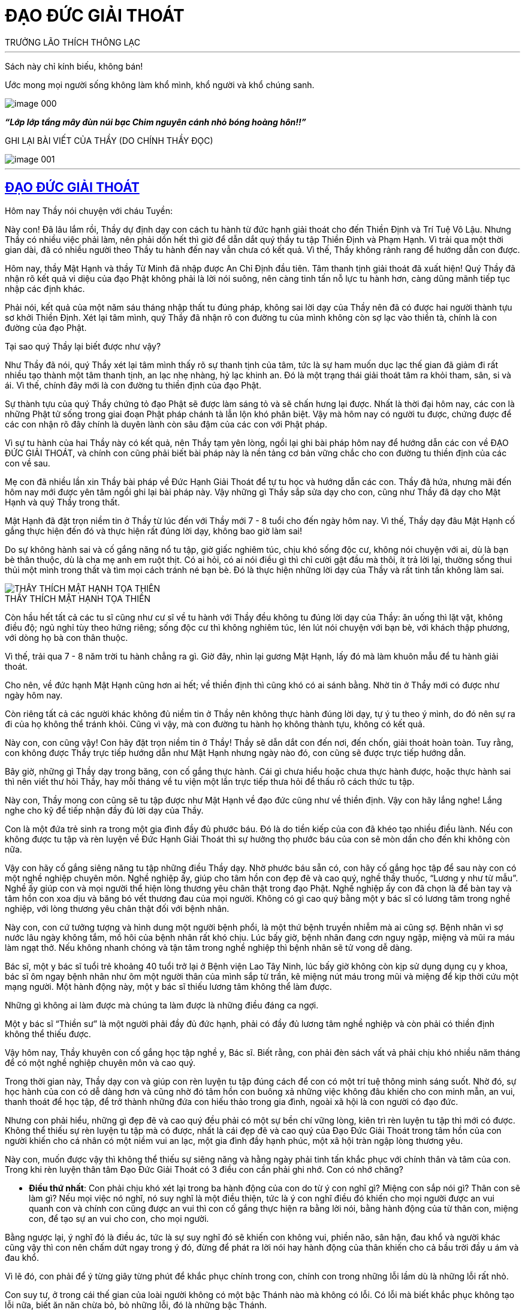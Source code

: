 = ĐẠO ĐỨC GIẢI THOÁT
TRƯỞNG LÃO THÍCH THÔNG LẠC
:keywords: keywords, will, be, separated, by, commas 
:doctype: book
:sectlinks:
:icons: font
:imagesdir: media
:caption: 

[abstract]
---
Sách này chỉ kính biếu, không bán!

Ước mong mọi người sống không làm khổ mình, khổ người và khổ chúng sanh.

[#image000]
image::image-000.jpg[]

*_“Lớp lớp tầng mây đùn núi bạc Chim nguyên cánh nhỏ bóng hoàng hôn!!”_*

GHI LẠI BÀI VIẾT CỦA THẦY
(DO CHÍNH THẦY ĐỌC)

[#image001]
image::image-001.jpg[]

---

== ĐẠO ĐỨC GIẢI THOÁT

Hôm nay Thầy nói chuyện với cháu Tuyền:

Này con! Đã lâu lắm rồi, Thầy dự định dạy con cách tu hành từ đức hạnh giải thoát cho đến Thiền Định và Trí Tuệ Vô Lậu. Nhưng Thầy có nhiều việc phải làm, nên phải dồn hết thì giờ để dẫn dắt quý thầy tu tập Thiền Định và Phạm Hạnh. Vì trải qua một thời gian dài, đã có nhiều người theo Thầy tu hành đến nay vẫn chưa có kết quả. Vì thế, Thầy không rảnh rang để hướng dẫn con được.

Hôm nay, thầy Mật Hạnh và thầy Từ Minh đã nhập được An Chỉ Định đầu tiên. Tâm thanh tịnh giải thoát đã xuất hiện! Quý Thầy đã nhận rõ kết quả vi diệu của đạo Phật không phải là lời nói suông, nên càng tinh tấn nỗ lực tu hành hơn, càng dũng mãnh tiếp tục nhập các định khác.

Phải nói, kết quả của một năm sáu tháng nhập thất tu đúng pháp, không sai lời dạy của Thầy nên đã có được hai người thành tựu sơ khởi Thiền Định. Xét lại tâm mình, quý Thầy đã nhận rõ con đường tu của mình không còn sợ lạc vào thiền tà, chính là con đường của đạo Phật.

Tại sao quý Thầy lại biết được như vậy?

Như Thầy đã nói, quý Thầy xét lại tâm mình thấy rõ sự thanh tịnh của tâm, tức là sự ham muốn dục lạc thế gian đã giảm đi rất nhiều tạo thành một tâm thanh tịnh, an lạc nhẹ nhàng, hỷ lạc khinh an. Đó là một trạng thái giải thoát tâm ra khỏi tham, sân, si và ái. Vì thế, chính đây mới là con đường tu thiền định của đạo Phật.

Sự thành tựu của quý Thầy chứng tỏ đạo Phật sẽ được làm sáng tỏ và sẽ chấn hưng lại được. Nhất là thời đại hôm nay, các con là những Phật tử sống trong giai đoạn Phật pháp chánh tà lẫn lộn khó phân biệt. Vậy mà hôm nay có người tu được, chứng được để các con nhận rõ đây chính là duyên lành còn sâu đậm của các con với Phật pháp.

Vì sự tu hành của hai Thầy này có kết quả, nên Thầy tạm yên lòng, ngồi lại ghi bài pháp hôm nay để hướng dẫn các con về ĐẠO ĐỨC GIẢI THOÁT, và chính con cũng phải biết bài pháp này là nền tảng cơ bản vững chắc cho con đường tu thiền định của các con về sau.

Mẹ con đã nhiều lần xin Thầy bài pháp về Đức Hạnh Giải Thoát để tự tu học và hướng dẫn các con. Thầy đã hứa, nhưng mãi đến hôm nay mới được yên tâm ngồi ghi lại bài pháp này. Vậy những gì Thầy sắp sửa dạy cho con, cũng như Thầy đã dạy cho Mật Hạnh và quý Thầy trong thất.

Mật Hạnh đã đặt trọn niềm tin ở Thầy từ lúc đến với Thầy mới 7 - 8 tuổi cho đến ngày hôm nay. Vì thế, Thầy dạy đâu Mật Hạnh cố gắng thực hiện đến đó và thực hiện rất đúng lời dạy, không bao giờ làm sai!

Do sự không hành sai và cố gắng năng nổ tu tập, giờ giấc nghiêm túc, chịu khó sống độc cư, không nói chuyện với ai, dù là bạn bè thân thuộc, dù là cha mẹ anh em ruột thịt. Có ai hỏi, có ai nói điều gì thì chỉ cười gật đầu mà thôi, ít trả lời lại, thường sống thui thủi một mình trong thất và tìm mọi cách tránh né bạn bè. Đó là thực hiện những lời dạy của Thầy và rất tinh tấn không làm sai.

[#image-002]
.THẦY THÍCH MẬT HẠNH TỌA THIỀN
image::image-002.jpg[THẦY THÍCH MẬT HẠNH TỌA THIỀN]

Còn hầu hết tất cả các tu sĩ cũng như cư sĩ về tu hành với Thầy đều không tu đúng lời dạy của Thầy: ăn uống thì lặt vặt, không điều độ; ngủ nghỉ tùy theo hứng riêng; sống độc cư thì không nghiêm túc, lén lút nói chuyện với bạn bè, với khách thập phương, với dòng họ bà con thân thuộc.

Vì thế, trải qua 7 - 8 năm trời tu hành chẳng ra gì. Giờ đây, nhìn lại gương Mật Hạnh, lấy đó mà làm khuôn mẫu để tu hành giải thoát.

Cho nên, về đức hạnh Mật Hạnh cũng hơn ai hết; về thiền định thì cũng khó có ai sánh bằng. Nhờ tin ở Thầy mới có được như ngày hôm nay.

Còn riêng tất cả các người khác không đủ niềm tin ở Thầy nên không thực hành đúng lời dạy, tự ý tu theo ý mình, do đó nên sự ra đi của họ không thể tránh khỏi. Cũng vì vậy, mà con đường tu hành họ không thành tựu, không có kết quả.

Này con, con cũng vậy! Con hãy đặt trọn niềm tin ở Thầy! Thầy sẽ dẫn dắt con đến nơi, đến chốn, giải thoát hoàn toàn. Tuy rằng, con không được Thầy trực tiếp hướng dẫn như Mật Hạnh nhưng ngày nào đó, con cũng sẽ được trực tiếp hướng dẫn.

Bây giờ, những gì Thầy dạy trong băng, con cố gắng thực hành. Cái gì chưa hiểu hoặc chưa thực hành được, hoặc thực hành sai thì nên viết thư hỏi Thầy, hay mỗi tháng về tu viện một lần trực tiếp thưa hỏi để thấu rõ cách thức tu tập.

Này con, Thầy mong con cũng sẽ tu tập được như Mật Hạnh về đạo đức cũng như về thiền định. Vậy con hãy lắng nghe! Lắng nghe cho kỹ để tiếp nhận đầy đủ lời dạy của Thầy.

Con là một đứa trẻ sinh ra trong một gia đình đầy đủ phước báu. Đó là do tiền kiếp của con đã khéo tạo nhiều điều lành. Nếu con không được tu tập và rèn luyện về Đức Hạnh Giải Thoát thì sự hưởng thọ phước báu của con sẽ mòn dần cho đến khi không còn nữa.

Vậy con hãy cố gắng siêng năng tu tập những điều Thầy dạy. Nhờ phước báu sẵn có, con hãy cố gắng học tập để sau này con có một nghề nghiệp chuyên môn. Nghề nghiệp ấy, giúp cho tâm hồn con đẹp đẽ và cao quý, nghề thầy thuốc, “Lương y như từ mẫu”. Nghề ấy giúp con và mọi người thể hiện lòng thương yêu chân thật trong đạo Phật. Nghề nghiệp ấy con đã chọn là để bàn tay và tâm hồn con xoa dịu và băng bó vết thương đau của mọi người. Không có gì cao quý bằng một y bác sĩ có lương tâm trong nghề nghiệp, với lòng thương yêu chân thật đối với bệnh nhân.

Này con, con cứ tưởng tượng và hình dung một người bệnh phổi, là một thứ bệnh truyền nhiễm mà ai cũng sợ. Bệnh nhân vì sợ nước lâu ngày không tắm, mồ hôi của bệnh nhân rất khó chịu. Lúc bấy giờ, bệnh nhân đang cơn nguy ngập, miệng và mũi ra máu làm ngạt thở. Nếu không nhanh chóng và tận tâm trong nghề nghiệp thì bệnh nhân sẽ tử vong dễ dàng.

Bác sĩ, một y bác sĩ tuổi trẻ khoảng 40 tuổi trở lại ở Bệnh viện Lao Tây Ninh, lúc bấy giờ không còn kịp sử dụng dụng cụ y khoa, bác sĩ ôm ngay bệnh nhân như ôm một người thân của mình sắp từ trần, kê miệng nút máu trong mũi và miệng để kịp thời cứu một mạng người. Một hành động này, một y bác sĩ thiếu lương tâm không thể làm được.

Những gì không ai làm được mà chúng ta làm được là những điều đáng ca ngợi.

Một y bác sĩ “Thiền sư” là một người phải đầy đủ đức hạnh, phải có đầy đủ lương tâm nghề nghiệp và còn phải có thiền định không thể thiếu được.

Vậy hôm nay, Thầy khuyên con cố gắng học tập nghề y, Bác sĩ. Biết rằng, con phải đèn sách vất vả phải chịu khó nhiều năm tháng để có một nghề nghiệp chuyên môn và cao quý.

Trong thời gian này, Thầy dạy con và giúp con rèn luyện tu tập đúng cách để con có một trí tuệ thông minh sáng suốt. Nhờ đó, sự học hành của con có dễ dàng hơn và cũng nhờ đó tâm hồn con buông xả những việc không đâu khiến cho con minh mẫn, an vui, thanh thoát để học tập, để trở thành những đứa con hiếu thảo trong gia đình, ngoài xã hội là con người có đạo đức.

Nhưng con phải hiểu, những gì đẹp đẽ và cao quý đều phải có một sự bền chí vững lòng, kiên trì rèn luyện tu tập thì mới có được. Không thể thiếu sự rèn luyện tu tập mà có được, nhất là cái đẹp đẽ và cao quý của Đạo Đức Giải Thoát trong tâm hồn của con người khiến cho cá nhân có một niềm vui an lạc, một gia đình đầy hạnh phúc, một xã hội tràn ngập lòng thương yêu.

Này con, muốn được vậy thì không thể thiếu sự siêng năng và hằng ngày phải tinh tấn khắc phục với chính thân và tâm của con. Trong khi rèn luyện thân tâm Đạo Đức Giải Thoát có 3 điều con cần phải ghi nhớ. Con có nhớ chăng?

- *Điều thứ nhất*: Con phải chịu khó xét lại trong ba hành động của con do từ ý con nghĩ gì? Miệng con sắp nói gì? Thân con sẽ làm gì? Nếu mọi việc nó nghĩ, nó suy nghĩ là một điều thiện, tức là ý con nghĩ điều đó khiến cho mọi người được an vui quanh con và chính con cũng được an vui thì con cố gắng thực hiện ra bằng lời nói, bằng hành động của từ thân con, miệng con, để tạo sự an vui cho con, cho mọi người.

Bằng ngược lại, ý nghĩ đó là điều ác, tức là sự suy nghĩ đó sẽ khiến con không vui, phiền não, sân hận, đau khổ và người khác cũng vậy thì con nên chấm dứt ngay trong ý đó, đừng để phát ra lời nói hay hành động của thân khiến cho cả bầu trời đầy u ám và đau khổ.

Vì lẽ đó, con phải để ý từng giây từng phút để khắc phục chính trong con, chính con trong những lỗi lầm dù là những lỗi rất nhỏ.

Con suy tư, ở trong cái thế gian của loài người không có một bậc Thánh nào mà không có lỗi. Có lỗi mà biết khắc phục không tạo lỗi nữa, biết ăn năn chừa bỏ, bỏ những lỗi, đó là những bậc Thánh.

Còn ngược lại, phàm phu có lỗi thì luôn luôn lúc nào cũng che giấu lỗi mình bằng cách lý luận che đậy gạt mình, gạt người và họ lầm tưởng rằng mình không bao giờ có lỗi, chỉ lỗi ở người khác mà thôi.

Bởi vậy, điều thứ nhất này con phải cẩn thận cảnh giác luôn luôn lúc nào cũng phải sửa mình và cố gắng ăn năn chừa bỏ những gì con đã làm lỗi.

- *Điều thứ hai*: Con phải khắc phục sự lười biếng, con phải tập luyện ý chí cương quyết và nhẫn nại. Lúc nào con cũng phải đem hết nghị lực chiến đấu với tâm lười biếng, với tâm không tùy thuận, với tâm ích kỷ nhỏ mọn, với tâm ganh tỵ hơn thua, v.v.
- *Điều thứ ba*: Con phải giữ gìn giờ giấc nghiêm túc.

Khi con đặt ra thời khóa: Học, tu và làm việc giúp mẹ con như lau nhà, bếp nước, sửa sang lại ngăn nắp trong các phòng. Khi sửa sang con phải thưa hỏi ba mẹ con, nhất là nơi ngủ nghỉ và phòng học của con phải ngăn nắp, phải thứ tự, đơn giản nhưng sạch sẽ, không chưng dọn rườm rà, kiểu cách. Thì giờ nào làm việc nấy, không được bỏ trôi qua, hoặc làm lộn xộn: giờ học ra giờ làm, giờ làm ra giờ tu, giờ tu ra giờ chơi, nghĩa là, giờ này làm việc khác, giờ khác làm việc này. Nếu con làm việc như vậy, sau này sẽ khiến con trở thành người thiếu ngăn nắp. Cuộc sống của con trở thành bề bộn, lộn xộn và bừa bãi.

Về các môn học, những môn học nào con thấy yếu và thua chúng bạn, con nên xin ba mẹ con cho con học thêm môn đó. Đừng nên nhờ vả vào bạn bè vì lòng tự trọng của con. Con phải hiểu, bạn bè khi nhờ họ dạy con, họ sẽ khinh khỉnh và xem thường con. Thà con dạy họ học hơn là để họ dạy con. Trong sự học phải có sự ganh đua, do vì thế mà lời nói hay hành động họ sẽ làm cho tâm con bất an. Điều này chỉ được áp dụng trong trường học, không được áp dụng vào đường đời.

Vì sao?

Ngoài đời, trong mọi công việc làm ăn của mọi người đều có những kinh nghiệm riêng tư trên thương trường, trên ngành nghề. Vì thế, con phải hạ mình để học, để học bài, học những điều hay, tránh những điều dở để thành công trong sự nghiệp.

Còn trong học đường thì khác, họ không bao giờ dạy con qua sự hiểu biết chân thật để họ hơn con, giỏi hơn con. Vậy con nên xin ba mẹ con bỏ tiền mời gia sư chuyên môn đến dạy và hướng dẫn bài làm, bài học cho con. Vì họ nhận tiền công, họ phải tận tâm dạy con hết lòng. Có như vậy, việc học của con sẽ không thua bạn bè và mỗi kỳ thi sẽ kết quả tốt đẹp đứng hạng nhất.

[#image-003]
.TRƯỞNG LÃO VÀ THẦY MẬT HẠNH
image::image-003.jpg[TRƯỞNG LÃO VÀ THẦY MẬT HẠNH]

Thầy chúc con thành công trong việc học. Trước tiên là làm vui lòng ba mẹ con, sau làm rỡ ràng tông môn và nở mặt cha mẹ với mọi người, đó cũng là một việc làm hiếu hạnh của con đối với ba mẹ con và làm gương cho em con.

Bây giờ, Thầy dạy con về Đạo Đức Giải Thoát. 
Đạo đức chia làm 3 loại:

1. Đạo đức luân lý của các tôn giáo như: Khổng giáo, Thiên Chúa giáo và các Tôn giáo khác v.v.
2. Đạo đức luân lý của con người tự sẵn có của mọi con người.
3. Đạo đức giải thoát còn gọi là đạo đức Nhân quả của Đạo Phật.

Những đạo đức luân lý ở trên ít nhiều mọi người đều có hiểu biết và chịu ảnh hưởng sâu đậm, nhưng nó không thiết thực giải thoát tâm hồn con người ra khỏi sự đau khổ, mà còn khiến cho con người vằn vặt đau khổ bởi những đạo đức này. Nó còn trói buộc khiến cho con người không thoát ra sự tự do của con người, sự giải thoát của con người nên Thầy không dạy, mà chỉ dạy con ở Đạo Đức Giải Thoát theo tinh thần giải thoát của Đạo Phật.

Vậy Đạo Đức Giải Thoát là gì? 

Đạo Đức Giải Thoát là những tiêu chuẩn, nguyên tắc được mọi người thừa nhận có ích lợi cho mình, cho người. Nghĩa là giải thoát những sự buồn phiền đau khổ, sân hận, thù oán, tỵ hiềm, ganh ghét trong tâm của mình và của mọi người khác, khiến cho mình và mọi người được an vui hạnh phúc. Hay nói một cách khác là quy định hành vi quan hệ con người đối với nhau và đối với xã hội được an vui hạnh phúc của đôi bên.

Nhưng trước khi học về Đạo Đức Giải Thoát thì con phải tập luyện sức tỉnh giác. Nhờ có đủ sức tỉnh giác thì con mới sáng suốt, mới thấy đúng mọi sự việc và mọi hoàn cảnh. Nhờ đó con mới đủ sức tức khắc, khắc phục con trong chánh niệm, để chuyển hóa sự việc và hoàn cảnh, đem đến sự an ổn và yên vui hạnh phúc.

Những sự chuyển hóa này gọi là Hành Vi Đạo Đức Giải Thoát. Nếu không tập luyện sức tỉnh giác mà vội vàng học về Hành Vi Đạo Đức Giải Thoát thì phải được xem đó chỉ là một bài học tập lý thuyết suông, không thể áp dụng vào đời sống hằng ngày của con được. Cho nên, cái học tu này chẳng đem gì ích lợi cho con và cho mọi người.

Này con, con phải chú ý chỗ này, nó rất quan trọng cho đời tu hành về Đạo Đức Giải Thoát và Thiền Định của con sau này. Vậy ngay bây giờ, con phải tập luyện sức tỉnh giác trước khi được nghe Thầy dạy về Đạo Đức Giải Thoát.

Bắt đầu một ngày một đêm con có thể chia làm 4 thời tu tập. Mỗi thời, con chỉ tu 5 phút mà thôi rồi xả nghỉ. Khi bắt đầu tu pháp tỉnh giác con phải tọa thiền như người tu thiền, không nên mặc quần áo chật, không nên ngồi tu lấy lệ. Khi tập tu tỉnh giác, không được để tâm ý vội vàng hấp tấp, lo lắng bài học, bài làm hoặc những công việc khác.

Con phải nhớ kỹ, trong tâm không có một việc gì lo nghĩ và bận rộn. Còn có một tâm vội vàng hấp tấp, còn có nhiều việc cần phải giải quyết thì chẳng nên ngồi tu. Nếu còn có một tâm lo nghĩ điều này thế kia thì phải xả bỏ rồi mới tu tập. Nếu không xả được mọi tâm niệm ấy thì đừng nên tu. Con nhớ kỹ điều này chứ? Chỉ khi nào tâm được rảnh rang thơi thới, thư thả thì tu tập tỉnh giác mới có chất lượng.

Khi ngồi tu tỉnh giác con phải ngồi tréo chân theo kiểu kiết già, sửa thân ngay thẳng rồi hít vào một hơi thở rất sâu. Khi hít vào, con nâng thẳng lưng theo hơi thở và giữ lưng thẳng ở cuối hơi thở, rồi từ từ thở ra. Bấy giờ con hít vô nhẹ nhàng nhưng mạnh hơn hơi thở bình thường, rồi thở ra nhanh và mạnh hơn hơi thở hít vô. Hơi thở ra phải gằn mạnh một chút để sức tập trung của con đối với hơi thở kế dễ dàng và lấy trớn.

Khi hơi thở ra được phân nửa, bắt đầu con đếm 1 và số 1 được trải dài trên hơi thở cho đến khi hơi thở ra hết. Con phải nhớ rõ số 1, cả hình dáng số 1 nữa.

Khi đếm xong số 1, con nhớ đến số 2, rồi nhưng chưa thở hơi thở thứ 2. Khi thở hơi thở thứ 2, đến nửa hơi thở con đếm số 2 trường dài trên nửa hơi thở và thấy bóng dáng số 2 rõ ràng.

Khi đếm hơi thở thứ 2 xong con nhớ 3. Khi nửa hơi thở ra thứ 3 con đếm số 3 và chú ý số 3 đang trường dài trên hơi thở thứ 3. Con thấy rõ cả bóng dáng số 3.

Đếm xong số 3, con nhớ số 4. Nửa hơi thở ra thứ tư con đếm số 4. Số 4 được trường dài trên hơi thở ra và hình dáng số 4 rõ ràng.

Khi đếm xong số 4 con lại nhớ số 5. Khi nửa hơi thở ra thứ 5, con đếm số 5 trải dài trên hơi thở ra và thấy bóng dáng số 5 rõ ràng.

Đến đây, con đứng dậy và đi kinh hành một vòng trong phòng. Khi đi một vòng xong, bắt đầu con ngồi lại tiếp tục hít thở và đếm số như vậy. Cứ 5 hơi thở con lại đứng lên đi kinh hành một vòng cho đến khi đúng 5 phút con xả nghỉ luôn, hết một thời công phu.

Con nên nhớ kỹ, khi đi kinh hành con khéo giữ tâm thư giãn, không nương tựa hoặc chú ý vào hơi thở, không khởi lo nghĩ một điều gì, chỉ giữ tâm thanh thoảng nhẹ nhàng như người vô sự.

Khi có một niệm vọng tưởng khởi lên, ngay lúc đó con vội vàng buông xuống, đừng nên tương tục nó, đừng nên theo nó.

Sự tu tập này, con phải tập luyện liên tục, không nên bỏ qua một ngày, một tháng, dù một phút, theo thời khóa biểu cứ tu tập đều đặn. Có như vậy, sức tỉnh giác của con mới hiển lộ. Nó giúp con học hành sáng suốt không thua ai, nó giúp con đời sống được an vui trong suốt cuộc đời, không có điều chi làm con buồn khổ, không có việc gì làm con chướng ngại trong tâm. Mọi sự việc đến với con như nước đổ lá sen, tâm hồn con nhẹ nhàng, thanh thoát, bao dung.

Này con, con hãy vâng lời Thầy, cố gắng tu tập để được một sức tỉnh giác đáng kể và nhờ đó mọi sự việc khi lọt vào mắt con, tai con, con đều có ý có tứ một cách cẩn thận mà không cần ai nhắc nhở. Tự nó có tầm nhận biết sáng suốt, thông minh, lưu xuất từ tâm tỉnh giác của con, khiến con dễ hiểu bài học và tiếp nhận bài làm một cách dễ dàng.

Sự tỉnh giác có ý, có tứ này còn giúp con nhìn mọi sự việc, mọi sự vật xảy ra trong tâm hồn tùy thuận và bằng lòng an vui của con. Do đó khiến tâm con không còn chướng ngại, nhờ vậy tâm con buông xả mọi việc dễ dàng. Từ đó, con nhận ra tâm con được thanh tịnh, không còn tham, sân, si và ái nữa. Cả thế gian này là một sự an lành, bình yên vĩ đại trong lòng con.

Nếu con kiên trì bền lòng siêng năng tu tập pháp môn này rồi con sẽ thấy kết quả mang đến của nó thật là vĩ đại không thể ngờ. Mật Hạnh đã nhận thấy điều này.

Trong sự học của con hay việc làm của tâm con, con không còn ganh tỵ hơn thua với ai hết, nhưng con học giỏi, làm bài hay, không bạn bè nào sánh kịp và làm tốt cả mọi việc chẳng còn thua kém ai.

[#imgage-004]
.THẦY THÍCH MẬT HẠNH
image::image-004.jpg[THẦY THÍCH MẬT HẠNH]

Này con, con phải hiểu do đâu mà có được như vậy? Do sự tỉnh giác giúp con có ý có tứ dù một việc nhỏ nhặt nào con cũng không bỏ qua.

Những lời dạy trên đây con nên nhớ kỹ để thực hành nghiêm túc. Đừng xem thường nó! Nó sẽ giúp con tiến tới một đời sống hằng tỉnh giác trong chánh niệm hay chánh kiến và con sẽ đầy đủ sức chánh tư duy trong suốt cuộc đời của con.

Một lần nữa, Thầy xin nhắc lại, con hãy cố gắng và cố gắng hơn nhiều, bền lòng, trì chí thực hiện những lời dạy này. Vì chính nó sẽ giải thoát cho con ra khỏi tâm hồn đau khổ của chính con.

Với pháp môn này, con hãy xem nó quý báu hơn vàng bạc châu báu trên thế gian này. Nó là một pháp môn vô giá, khi con thực hành đúng nó sẽ mang đến kết quả vô giá ấy.

Thay vì Thầy phải đợi một thời gian sau này con tu tập pháp môn tỉnh giác này có kết quả tỉnh giác một cách rõ ràng thì Thầy mới tiếp tục dạy con Đạo Đức Giải Thoát tức là dạy con Đạo Đức Nhân Quả. Nhưng thời gian tới đây, Thầy bận nhập các định sâu hơn để dẫn dắt quý Thầy nhập định nên không có thời gian rảnh rang nữa. Vì thế, hôm nay Thầy giảng dạy cho con sự tu tập Đức Hạnh Giải Thoát. Nhưng con phải hiểu, khi nào có tỉnh giác con mới áp dụng Đạo Đức Giải Thoát mới được.

Này con, con phải để ý, về Đạo Đức Giải Thoát: Đạo Đức Giải Thoát tức là hành vi thân, khẩu, ý của con, con phải hết sức cẩn thận dè dặt, nếu vô ý vô tứ con sẽ làm khổ con, khổ người.

Nếu con cẩn thận, dè dặt theo lời dạy của Thầy dưới đây, chắc chắn con sẽ được an vui hạnh phúc và mọi người quanh con cũng được như vậy.

Này con, vì chính ở đời người ta không cẩn thận dè dặt hành vi thân, khẩu và ý của mình nên đụng đâu làm đó không ý tứ, và đụng đâu nói đó không suy nghĩ kỹ càng. Chừng xảy ra những chuyện khổ đau giận hờn, phiền toái thì đó là việc đã muộn rồi. Sự đau khổ của con người trên thế gian đều do hành vi thân, khẩu, ý của mình tạo ra, không những khổ cho mình mà còn làm khổ cho người khác.

Đạo Đức Giải Thoát chia con người ra làm bốn hạng người:

1. Hạng người tự làm khổ mình.
2. Hạng người làm khổ người.
3. Hạng người làm khổ mình và làm khổ người.
4. Hạng người không làm khổ mình và không làm khổ người.

Đạo Đức Giải Thoát không chấp nhận 3 hạng người trên, chỉ chấp nhận hạng người thứ tư.

Những chuyện không đâu ở bên ngoài tự mình đem vào nhà làm khổ mình. Những chuyện ngoài đường, ngoài phố, chuyện tào lao, chuyện khen chê người này người kia rồi gia đình mình sanh ra giận hờn, bất an. Chẳng hạn như chuyện cô Ngọc, chuyện bên ngoài mà gia đình ba mẹ con khổ. Tại sao? Chúng ta không sáng suốt để gánh vác việc người mà làm khổ mình, bất an cho gia đình mình.

Chúng ta nghĩ rằng, làm một việc thiện tức là phải được thọ hưởng sự an vui hạnh phúc. Cớ sao làm một việc thiện mà lại làm khổ mình, khổ gia đình mình? Điều này chúng ta muốn biết rõ cần phải tu pháp tỉnh giác để có đủ sức nhận định chân chính, suy tư chân chính mới bắt đầu làm việc thiện mà không thọ khổ.

Như ở trên Thầy đã dạy, Đạo Đức Giải Thoát tức là Đạo Đức Nhân Quả. Nếu chúng ta chưa có đủ Chánh kiến và Chánh tư duy mà làm việc thiện e rằng sẽ làm điều ác. Như người trị bệnh không đúng thầy thuốc tiền mất tật mang.

Vậy nhận định chân chính và suy tư chân chính như thế nào?

Nhận định chân chính tức là Chánh kiến. Chánh kiến là thấy đúng một sự việc trong nhân quả. Thấy đúng một sự việc trong nhân quả rồi tùy thuận sự việc ấy để tâm không bị chướng ngại; tâm không bị chướng ngại là tâm buông xả; tâm buông xả là tâm thanh tịnh; tâm thanh tịnh là tâm không còn tham muốn, hơn thua, ganh tỵ, nghi ngờ, sân hận, đau khổ; tâm thanh tịnh là tâm hạnh phúc, tâm an lạc.

Bởi có chánh kiến thì mới có tùy thuận; có tùy thuận mới có buông xả; có buông xả mới không phiền não, đau khổ, chướng ngại; không phiền não, đau khổ chướng ngại thì mới có tâm thanh tịnh; tâm thanh tịnh là tâm giải thoát; tâm giải thoát là tâm có Đạo Đức Giải Thoát; tâm có Đạo Đức Giải Thoát mới có hạnh phúc, an vui.

Này con, bây giờ con nên để ý những hành vi: THÂN, KHẨU VÀ Ý CỦA CON ĐÃ LÀM KHỔ CON.

Ví dụ: Ba hay mẹ con thấy con làm sai một điều gì hay bê tha, ham chơi, bỏ học hoặc thấy con bị chúng bạn lường gạt hoặc ý tứ con sơ sót, thiếu cẩn thận rồi dùng lời dạy bảo con thì con đâm ra buồn khổ, đó là con tự làm khổ con. Tại sao? Tại vì con không thấy lỗi nhỏ của mình. Nếu có sức tỉnh giác và có ý tứ mọi sự việc tức là con có chánh kiến, con sẽ thấy các lỗi của con. Khi thấy được lỗi của mình, tự nhiên con không còn khổ nữa.

Như Thầy đã dạy, trước khi thành những bậc Thánh nhân các Ngài đều có những lỗi lầm, nhưng các Ngài biết khắc phục và biết sửa mình ăn năn chừa bỏ, chỉ có như vậy mà các Ngài đã trở thành Thánh nhân.

Chúng ta là phàm phu làm sao không có lỗi. Vậy con phải cố gắng tu tập sức tỉnh giác. Nhờ sức tỉnh giác con dễ nhận ra những lỗi lầm của chính mình, của chính con. Nhờ biết những lỗi lầm con sẽ hóa giải sự đau khổ phiền não trong lòng con dễ dàng. Bởi khi con biết con có lỗi là con đã hóa giải sự đau khổ.

Nếu con dùng một lời nói không ý tứ, không suy nghĩ, nói theo thói quen tạp khí, khiến lời nói của con làm tức giận ba mẹ con. Ba mẹ con sẽ mắng con, con bị ba mẹ mắng con sanh ra buồn khổ đó là do thiếu suy tư ý tứ lời nói mà con đã làm khổ người, khổ con.

Cũng như con có những hành động thiếu ý tứ, thiếu tư duy, không giữ được hạnh nhu thuận, ôn hòa với một việc nhỏ mọn của em con, con sanh ra tức giận mắng hoặc đánh nó. Ba mẹ con nghe được, người sanh ra buồn giận và em con lúc bấy giờ cũng hờn giận con không còn vui vẻ như trước nữa. Những ngày ấy sống trong gia đình như sống trong địa ngục. Đó là do thiếu ý tứ, tư duy cẩn thận nó đã tự làm khổ mình khổ người.

Này con, con nên để ý lời nói vì lời nói rất quan trọng, dễ khiến người khác khổ đau và làm con khổ đau. Như con dùng một lời nói hỗn láo, thô lỗ, thiếu thành thật, lời nói đó làm khổ người và làm khổ con. Vậy con nên dè dặt, cẩn thận trong lời nói. Lời nói phải được ôn tồn nhu thuận. Lời nói phải được đúng thời hợp lý. Lời nói lúc nào cũng phải ôn tồn, nhã nhặn.

Con hãy nghe lại đoạn băng Thầy dạy về đạo đức của một vị Thiền sư trong bài “Thực hiện thiền hơi thở” của Thầy.

Bởi lời nói rất quan trọng, nói ra lấy lại không được, dễ khiến con buồn, người khác khổ. Ít nói là tốt nhất. Do lời nói của mình tự làm khổ mình khổ người, con nên cẩn thận và cẩn thận hơn trong lời nói!

Khi sanh tâm hơn thua, thấy ai làm bằng mình hoặc hơn mình rồi sanh tâm buồn khổ, đó là con tự làm khổ con. Thấy ai học hơn mình hoặc làm hơn mình hoặc đẹp hơn mình, hoặc giàu sang hơn mình rồi sanh tâm ganh tỵ, đó là con tự làm khổ con. Thấy ai thua mình, kém hơn mình thì sanh tâm khinh khi, chê bai đó là con tự làm khổ con. Thấy ai làm được việc mình làm rồi sanh tâm buồn khổ, đó là con cũng tự làm khổ con.

Thích làm đẹp mà sợ người khác chê mình không giản dị, đó cũng là tự con làm khổ con.

Này con, mọi người ai cũng thích làm đẹp, nhưng cái đẹp giản dị vẫn hơn. Sắc đẹp không thể hơn tâm hồn đẹp. Người đứng đắn bao giờ cũng tôn trọng cái đẹp của tâm hồn. Còn những người thiếu đứng đắn, thiếu đạo đức thường chạy theo sắc đẹp bên ngoài, là những người chưa sâu sắc cuộc đời, là những người nông nổi, làm khổ mình khổ người.

Hy sinh mình để làm người khác thoát nạn, để người khác được an vui hạnh phúc, còn mình thì chịu nhiều đau khổ, nhiều điều khổ đau hoặc tử vong. Đạo Đức Thế Gian ca ngợi những người này nhưng Đạo Đức Giải Thoát thì cho kẻ ấy là ngu si thiếu chánh kiến, tự làm khổ mình.

Này con, tất cả những sự việc và hoàn cảnh xảy ra trong gia đình cũng như ngoài xã hội đều có thể mang đến cho con những u sầu, sân hận, đau khổ và phiền lụy đều chính tự con làm khổ con. Nhưng người đời đều đổ tại hoàn cảnh, tại người khác, sự thật con phải hiểu rõ, tại tâm con.

Này con, các pháp thế gian là pháp động, không thể bắt nó nằm yên được mà phải bắt tâm con nằm yên thì mọi việc sẽ yên ổn bình an, nhờ đó con mới không làm khổ con.

Này con, tỉnh giác là một sự việc sáng suốt, quan trọng cho cuộc sống của con người. Chính nhờ sức tỉnh giác, chúng ta mới có sự nhận định chân chính, có sự nhận định chân chính thì không bao giờ tự làm khổ mình.

Chẳng hạn có người chửi mình là chó, là trâu. Mình nhận định chơn chính rồi suy nghĩ chơn chính: “Một con người như mình không thể là chó, là trâu được. Chỉ vì họ buồn khổ, đau khổ đối với mình cho nên quá u mê, tối tăm, mờ mịt, tưởng chửi người khác chó trâu là sẽ trở thành chó trâu. Chửi như vậy là hạ nhục họ và làm nhục họ, làm xấu hổ họ và có nói như vậy họ mới hả được cơn giận, cơn tức của họ, nhưng không ngờ mình đã làm khổ mình”. Còn người có sức tỉnh giác, nhận định đúng thấy mình không phải chó trâu và lời hạ nhục kia vô nghĩa nên tâm không sân, không phiền não, không khổ đau, đó là người không làm khổ mình. Ngược lại tưởng mình là chó trâu thật, là lời nói kia rất nặng nề, hạ nhục sát đất, nghĩ như vậy rồi đâm ra tức giận đó là thiếu nhận định chơn chính, thiếu suy nghĩ chơn chính nên tự làm khổ mình. Bởi vậy trong cuộc sống hằng ngày biết bao nhiêu điều xảy ra mà chính mình đã làm khổ mình.

Vậy con nên tập sức tỉnh giác để luôn luôn lúc nào con cũng thấy đúng, suy nghĩ đúng. Do đó, khi tâm con đau khổ, phiền lụy, giận hờn thì con dùng sức tỉnh giác đã tu tập được, rồi tự suy xét và tự hỏi con: “Cớ sao ta lại làm cho ta khổ đau như thế này?”.

Mọi sự việc trên đời đều là vô thường, nay còn mai mất. Tại sao ta còn chấp những gì, ham mê những gì, mà phải để tâm hồn ta đau khổ như thế này? Chính thân ta, thân này nay sống, mai chết ta chưa định đoạt được thời gian, cớ sao ta lại tiếc cái gì mà không chịu bỏ xuống để phải thọ khổ như thế này?

Nhìn trong thế gian này, có ai mà còn giữ được gì dù là cái thân này?

Một giờ, một phút, một giây của ta bây giờ rất là quý báu. Tại sao ta lại phí bỏ thời giờ quý báu vô ích này để ta tự làm khổ ta. Thử hỏi khi chết rồi ta có mang theo được những gì gọi là đẹp đẽ, tốt xấu, gọi là danh giá, cao quý, giàu sang tột đỉnh trên cuộc đời này hay chỉ còn lại một đống xương thịt hôi thúi ngoài đồng mả?

Này con, tất cả các pháp trên đời tức là mọi sự việc, mọi sự vật ngay cả thân và tâm của con đều là vô thường. Đã là vô thường, thì có một vật gì, việc gì mà hằng còn. Cho nên, vừa sanh rồi lại diệt đó. Đã biết các pháp là sanh diệt, không thường còn, cớ sao ta lại vì sự việc gì, vì vật gì; hoặc của cải tài sản, vật chất; hoặc tài ba lỗi lạc; hoặc vì sắc đẹp như Tây Thi, Bao Tự; hoặc giàu sang phú quý như Thạch Sùng mà để làm ta sầu khổ?

Nếu như vậy chính ta đang bị các pháp làm khổ. Ta suy tư thấu rõ các pháp là vô thường, là sanh diệt, nên dù cho một việc xảy ra tày trời động đất ta cũng buông xuống được, bỏ xuống được để tâm hồn ta được an vui, thanh thoảng.

M ột giây, một phút để tâm hồn thanh thoảng đáng giá hơn ngàn vàng nhưng người đời nào ai biết?

N ày con, con hãy tự xét mỗi sự việc xảy ra trong tâm hồn con khiến con phiền não, đau khổ, con đừng oán trời trách người, mà chính tự con phải trách con. Vì con không sáng suốt nên con phải thọ lấy những sự khổ đau, đó là con tự làm khổ con.

M ột sự việc không đâu, một vật chẳng ra gì, một lời nói vô ý cũng có thể khiến tâm con bất an, gia đình mất vui nếu con không biết buông xuống. Người đời chỉ vì quá cố chấp mọi sự việc dù lớn hay dù nhỏ nên phải chịu khổ.

Bởi vậy, tùy thuận mọi tâm niệm người khác, mọi sự việc, mọi hoàn cảnh mà tâm an vui. Tùy thuận là buông xuống, là sống cho ý muốn của mọi người khác nhưng không bị ý muốn của người khác lôi cuốn. Nếu bị ý muốn của người khác lôi cuốn, đó là làm nô lệ, là hèn nhát, là làm mất sự tự chủ của mình, là làm đau khổ cho mình.

Cho nên, tùy thuận mà không bị lôi cuốn, buông xả mà không mất gì hết, mà còn được tâm hồn thanh thoát nhẹ nhàng, tâm không còn vướng bận việc gì trên thế gian này nữa.

Này con, sau khi đã hiểu Đạo Đức Giải Thoát con hãy nhìn xem tất cả những sự việc trên thế gian này không có việc gì quan trọng đối với con. Nó đến với con rồi nó đi rất tự nhiên, chỉ có tâm con mới quan trọng mà thôi.

Bởi thế, chỉ cần giải quyết ở tâm con thì mọi việc được an vui, được ổn định. Còn giải quyết mọi sự việc, thì sự việc này giải quyết xong thì sẽ có sự việc khác đến. Cho nên, càng giải quyết sự việc thì tâm càng đau khổ. Do đó, đời người chỉ vì giải quyết sự việc nên cuộc đời đầy đau khổ và càng đau khổ hơn.

Các pháp trùng trùng duyên khởi, không ai chấm dứt được nó, đó là quy luật tuần hoàn của vũ trụ, là luật nhân quả tái sanh luân hồi của vạn vật. Muốn các pháp không còn duyên khởi, ngũ lục tuần hoàn, vũ trụ không còn xoay quanh và luật nhân quả tái sanh luân hồi chấm dứt thì con phải giải quyết tâm con.

Bởi vậy, Đạo Đức Giải Thoát là đạo đức giải quyết tâm con người, nó không giải quyết mọi sự việc vì nó biết mọi sự việc là duyên khởi trùng trùng. Giải quyết sự việc ví như “con dã tràng xe cát”. Bởi giải quyết tâm mà mọi sự việc đều được an bài và yên ổn.

Tại sao vậy?

Tại vì tâm là chủ của các pháp, tâm an thì pháp an; tâm thanh tịnh thì pháp thanh tịnh; tâm không sanh thì pháp không sanh. Do đó, giải quyết tâm là giải quyết đầu mối của các pháp.

Bởi vậy, người học Đạo Đức Giải Thoát phải rõ mọi sự việc, mọi hoàn cảnh là nhánh lá của một cái cây, còn tâm chính là gốc cây. Cũng như mọi sự việc và mọi hoàn cảnh là quả mà chính tâm là nhân. Nếu giải quyết tâm là giải quyết nhân, mà giải quyết được nhân thì quả không có.

Cho nên, giải quyết tâm thì mọi việc đều tốt đẹp. Chỗ này con nên nhớ kỹ, chỉ vì tâm con người được an ổn mà mọi việc không sanh nữa.

Này con, con cần ghi nhớ chỗ này rất quan trọng cho đời người: Có tùy thuận tâm mọi người thì mới có bằng lòng mọi sự việc, mọi hoàn cảnh; tâm có bằng lòng là tâm không còn chướng ngại; tâm không còn chướng ngại là tâm buông xả; tâm buông xả là tâm thanh tịnh; tâm thanh tịnh là tâm thiền định; tâm thiền định là tâm lắng trong; tâm lắng trong là tâm hết ô nhiễm; tâm hết ô nhiễm là tâm đoạn dục; tam đoạn dục là tâm trí tuệ; tâm trí tuệ là tâm giải thoát.

Này con, muốn tu Thiền Định Giải Thoát thì trước tiên phải tu tỉnh giác. Nhờ sức tỉnh giác áp dụng vào đời sống hằng ngày tu hành Đạo Đức Giải Thoát hay nói một cách khác là tu tỉnh giác để buông xả các pháp chướng ngại trong tâm mình. Đó là để giải thoát tâm, giải trừ tâm ác độc, tâm đau khổ của chúng ta. Muốn giải trừ tâm ác độc, tâm đau khổ thì con phải tập luyện chú ý hơi thở như Thầy đã dạy ở trên.

Tập chú ý hơi thở tức là tập ý tứ hơi thở. Tập ý tứ hơi thở là tập ổn định hơi thở. Tập ổn định hơi thở thì phải tập đếm hơi thở. Tập đếm hơi thở thì phải tập ý tứ số đếm hơi thở. Nghĩa là phải nương hơi thở mà đếm số rõ ràng. Muốn đếm số rõ ràng thì phải nhớ rõ từng số. Vừa đếm xong số này thì phải nhớ số khác, số tới và phải hình dung số tới. Cứ đếm như vậy thì gọi là sổ tức. Sổ tức như vậy gọi là ức chế vọng tưởng. Ức chế vọng tưởng là diệt tầm. Diệt tầm là diệt tư niệm lăng xăng. Diệt tư niệm lăng xăng là diệt sự suy tư hay gọi là diệt vọng tưởng. Diệt vọng tưởng tức là chúng ta sống thực tại trong ý thức an lạc, thanh tịnh của tâm. Lúc bấy giờ tâm không bị tưởng thức đánh lừa gạt chúng ta nữa.

Đời người khổ chỉ vì sống bằng tưởng nhiều; tưởng nhiều thì tham, sân, si nhiều; tham, sân, si nhiều thì nghi, mạn nhiều; nghi, mạn nhiều thì đau khổ nhiều.

Người tu tỉnh giác là người sống trở lại với ý thức của mình và gạt bỏ tưởng thức qua một bên.

Này con, nếu con tu tập tỉnh giác bằng cách đếm hơi thở, tập ý tứ hơi thở rõ ràng thì con sẽ có đầy đủ trí thông minh. Tại sao?

Tại vì con có một sức tập trung chú ý rất mạnh vào một đối tượng trong một thời gian khá dài. Tâm con không bị sao lãng hoặc chạy theo các đối tượng khác. Do sự tập trung không sao lãng, con mới phát xuất một trí thông minh. Nhờ đó con hiểu bài, học bài và làm bài một cách chu đáo tường tận.

Vì thế, con thuộc bài và làm bài tốt như vậy gọi là trí thông minh.

Bởi tu tỉnh giác có lợi ích cho con rất lớn trong việc học hành và giải thoát tâm hồn con trong mọi trường hợp và mọi sự việc. Do thế, con học hành giỏi, buông xả tâm chướng ngại tốt, giải thoát tốt. Từ đó, mỗi hành vi thân, khẩu, ý của con đầy đủ Đức Hạnh Giải Thoát.

Khi bắt đầu tu tập tỉnh giác, con thường để ý tâm con. Lúc nào con thấy có sự buồn phiền hoặc sân hận đau khổ hoặc ganh đua tỵ hiềm thì con nên tránh. Con nên trách con không ý tứ thiếu sáng suốt. Nếu con trách người là con làm khổ thì sự đau khổ sẽ gia tăng trong tâm hồn con.

Bây giờ, Thầy nói đến Đạo Đức Giải Thoát phần thứ hai, đó là: LÀM KHỔ NGƯỜI.

Trong cuộc đời này, phần đông vì lòng ích kỷ cá nhân của mình nên thường làm người khác khổ. Làm người khác khổ là một điều ác. Ví như: trộm cướp, lấy của cải người khác để cho gia đình mình và mình được đầy đủ sung túc. Người mất của thường đau khổ, có khi tự tử quyên sinh, đó là làm khổ người.

Giết mạng người cướp của hoặc vì thù oán mà giết nhau để lại cho bao nhiêu người còn sống trong đau khổ, đó là làm khổ người.

Giết một con vật để làm thực phẩm mình ăn ngon miệng, các con vật khác còn sống đều buồn khổ, đó là làm khổ người.

Tà dâm làm hại gia đình người khác, đó là làm khổ người.

Nói thêu dệt, nói lời nói ly gián, lời nói hung ác, lời nói vu khống, lời nói bịa đặt, lời nói mạ nhục, chuyện có nói không, chuyện không nói có, đó là làm khổ người.

Lời nói vô ý cũng làm khổ người. Lời nói không suy nghĩ đụng đâu nói đó cũng làm khổ người.

Này con, trong cuộc sống hằng ngày sự làm khổ người rất là nhiều, không thể nào kể ra đây hết được.

Bấy giờ Thầy dạy đến hạng người thứ ba: LÀM KHỔ MÌNH, KHỔ NGƯỜI.

Ví dụ: Con dạy em con học, nó còn nhỏ quá, trí nhận định còn non nớt, còn kém không thể như con được. Nó làm bài hay học bài không được như ý con. Con không đủ kiên nhẫn phát tức giận la rầy mắng em con. Vì thiếu tỉnh giác không sáng suốt, do đó con làm khổ con và làm khổ em con. Con đâu biết rằng, em con với trí còn non nớt chưa hiểu được bài học và bài làm như con nên học hành rất khó khăn. Do đó là con dằn không được đánh nó một bạt tai. Khi ba mẹ con nghe được thì buồn giận con, la rầy mắng con. Con đâm ra buồn khổ, bỏ ăn, bỏ uống, đó là con tự làm khổ con, khổ em con và khổ cả ba mẹ con. Và như vậy, con đã làm khổ mình, khổ người.

Thầy cho một ví dụ nữa: Có một người muốn tu theo đạo Phật, nghe thuyết giảng lý nhân quả quá hay. Sau khi về nhà khuyên cả gia đình ăn chay, cả gia đình đồng ý. Sau thời gian ăn chay, mọi người trong gia đình đều thấy khổ sở. Kẻ thèm cá, người thèm thịt, rồi bắt đầu bỏ cuộc ăn chay. Mọi người trong gia đình ăn mặn trở lại. Chỉ còn lại người ấy ráng ăn chay, nhưng lại sinh bệnh nay đau mai ốm rất là khổ sở. Đó là tự làm khổ mình, khổ người.

- Có một người đọc sách thiền thấy tu thiền rất hay rồi theo sách tu hành và đi tham cứu các vị thiền sư. Nhưng không đủ điều kiện để thực hiện một cách rốt ráo, chỉ sống trong gia đình nhưng ngày nào cũng tu tập thiền định. Sau 5 năm, 10 năm tu chẳng ra gì, nhưng chỉ được một số ngôn ngữ nói thiền, nói đạo. Tu thì chẳng tới đâu, lại muốn làm thầy thiên hạ nên đem pháp môn này chỉ dạy cho người khác. Cuối cùng, những người khác tu chẳng ra gì. Đó là tự làm khổ mình, khổ người.
- Có một người thấy người khác xuất gia tu hành trong chiếc áo đạo có vẻ đạo mạo trang nghiêm và luôn lúc nào cũng thấy có người cung kính, kính trọng. Người ấy thích quá, nhưng không tìm hiểu kỹ vội vàng đến chùa xin xuất gia tu hành.

Trong thời gian xuất gia tu hành, người ấy đã làm khổ biết bao nhiêu người trong gia đình. Sau thời gian xuất gia tu hành, người ấy tu chẳng ra gì và thấy sự tu hành rất khổ, nên đâm ra bất mãn, đời chẳng ra đời, đạo chẳng ra đạo, đó là tự mình làm khổ mình, khổ người.

Còn biết bao nhiêu việc trong thế gian này làm khổ mình, khổ người làm sao Thầy kể ra đây hết được!

Bây giờ Thầy dạy đến hạng người thứ tư: KHÔNG LÀM KHỔ MÌNH, KHÔNG LÀM KHỔ NGƯỜI.

Hạng người này là hạng người mà Đạo Đức Giải Thoát chấp nhận như:

- Mua chim cá phóng sanh là không làm khổ mình, khổ người.
- Không ăn thịt cá, không ăn thịt chúng sanh là không làm khổ mình, khổ người.
- Không tham lam trộm cướp là không làm khổ mình, khổ người.
- Không tà dâm là không làm khổ mình, khổ người.
- Không nói vọng ngữ, nói hai chiều, nói lời nói thêu dệt là không làm khổ mình, khổ người.
Tất cả, nói chung là tất cả những giới luật của đạo Phật dạy là không làm khổ mình, khổ người.
- Bố thí giúp người là không làm khổ mình, khổ người.

Nói tóm lại, chúng ta không còn tham, sân, si, mạn, nghi là không làm khổ mình, khổ người nữa.

Muốn được vậy chúng ta phải tu tập như thế nào?

Trước, chúng ta phải sống đời sống ly dục. Sau, chúng ta dùng cách ức chế tâm để đoạn dục thì chúng ta sẽ không còn làm khổ mình, khổ người nữa. Đó là con đường duy nhất giải thoát nhân quả của đạo Phật.

Con đường Đạo Phật tuy còn xa lắm, nhưng chúng ta hãy hướng mắt về phía trước mà tiến bước lên. Bước đi từng bước một vững chắc. Mỗi bước đi là thu ngắn lại khoảng không gian, mục đích giải thoát ngày càng gần hơn. Chúng ta cố gắng và cố gắng hơn, ngày thành công sẽ đến với chúng ta không còn xa nữa.

Để kết thúc buổi nói chuyện hôm nay, tất cả những gì Thầy đã dạy ở trên con sắp sửa thực hành, nên đặt trọn niềm tin ở Thầy, kết quả sẽ mang đến lợi ích to lớn cho đời con rất cụ thể và thiết thực.

Thầy chỉ mong sao con tu, con tin Thầy cũng như Mật Hạnh đã tin Thầy, thế cũng đủ lắm cho Thầy. Vì, chỉ vì lâu nay Thầy đi tìm người tin mình để dạy lại những kinh nghiệm nhưng khó tìm ra người ấy. Trong suốt thời gian 7 - 8 năm trời, tìm người Thầy chỉ có một Mật Hạnh mà thôi. Còn chẳng mấy ai tin Thầy trọn vẹn, chỉ vì họ nhìn Thầy qua chiếc áo phàm phu. Họ chỉ tin là tin ở kinh sách và tin ở những luận thuyết của các nhà học giả thiếu kinh nghiệm. Nhưng đó âu cũng là duyên Phật Pháp.

[#image-005]
.THẦY THÍCH MẬT HẠNH TỌA THIỀN
image::image-005.jpg[THẦY THÍCH MẬT HẠNH TỌA THIỀN]

Mẹ con tu tốt, nhưng cuộc sống còn gia duyên nhiều, sự đụng chạm với thế gian còn nhiều lắm nên thành thử tâm chưa thanh tịnh. Tâm chưa thanh tịnh thì làm sao nhập định được?

Con còn nhớ năm nào con hỏi Thầy:

- “Bí quyết thành công Thiền định là gì?”.

Thầy trả lời:

- “Bí quyết thành công Thiền định là sống độc cư!”.

Con còn nhớ chứ?

Nếu tâm chưa thanh tịnh mà tu thiền định và nhập định đó là thứ nhập định theo kiểu đồng cốt. Cho nên, đời nay có mấy ai nhập định được là vì tu theo kinh sách, tu theo những tưởng giải của kẻ tu thiền tà ngoại đạo. Đây là một kinh nghiệm thực sống của Thầy. Mười năm trong thất, Thầy đã tìm thấy sự giải thoát nội tâm của mình. Vì thế, Thầy tùy thuận mọi hoàn cảnh, mọi lòng người mà không hề có một chút gì gây chướng ngại trong tâm. Tùy thuận mà buông xả. Tùy thuận mà bằng lòng mọi ý muốn. Để làm gì?

Để mình được giải thoát!

Hôm nay, Thầy dạy lại con, đó là một nền Đạo Đức Giải Thoát của đạo Phật mà đức Phật thường gọi là Phạm hạnh của người tu sĩ.

Muốn ai làm người. Nếu ai là người đặt trọn niềm tin ở Thầy, ở pháp môn này. Họ sẽ sống trong cõi thế gian đầy đau khổ, đầy nước mắt và đầy ô trược nhưng họ sẽ giải thoát tâm họ như sống trên cõi Thiên Đàng đầy hạnh phúc, an lạc, vi diệu.

Trong cuộc đời này, con chẳng nên tin ai! Hãy tin ở con mà cố thực hành những lời dạy của Thầy. Đừng đem pháp môn này trao cho ai vì họ không đủ niềm tin. Đừng nên đem pháp môn quý báu vô giá này mà trao cho người chẳng ra gì. Thầy không thích giảng, Thầy không thích quảng cáo một pháp môn nào của Thầy cả. Cuộc đời của Thầy thích mặc chiếc áo phàm phu để tránh mọi duyên tỵ hiềm ganh ghét.

Trước khi chấm dứt buổi nói chuyện hôm nay. Một lần nữa Thầy xin nhắc lại, con không nên trao pháp này cho ai vì ai hiểu được sự lợi ích của nó!?

Thầy chúc con thành công trong việc học và thành tựu Đạo Đức Giải Thoát trong pháp môn này.

[.text-center]
Thầy của con.

[#image-006]
.*_Chơn Như tỏa sáng muôn đời “Đạo Đức Giải Thoát” sáng ngời nhân gian!_*
image::image-006.jpg[Chơn Như tỏa sáng muôn đời “Đạo Đức Giải Thoát” sáng ngời nhân gian!]
